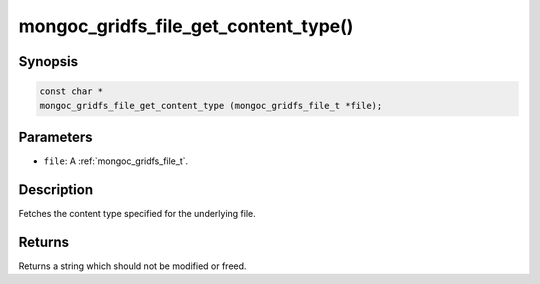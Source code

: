 .. _mongoc_gridfs_file_get_content_type:

mongoc_gridfs_file_get_content_type()
=====================================

Synopsis
--------

.. code-block:: c

  const char *
  mongoc_gridfs_file_get_content_type (mongoc_gridfs_file_t *file);

Parameters
----------

* ``file``: A :ref:`mongoc_gridfs_file_t`.

Description
-----------

Fetches the content type specified for the underlying file.

Returns
-------

Returns a string which should not be modified or freed.


